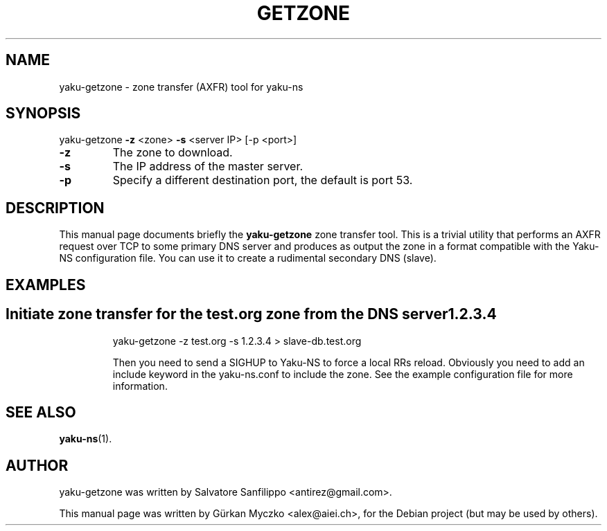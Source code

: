 .TH GETZONE "1" "November 2011" "yaku-getzone" "User Commands"
.SH NAME
yaku-getzone \- zone transfer (AXFR) tool for yaku-ns
.SH SYNOPSIS
yaku-getzone \fB\-z\fR <zone> \fB\-s\fR <server IP> [\-p <port>]
.PP
.TP
\fB\-z\fR
The zone to download.
.TP
\fB\-s\fR
The IP address of the master server.
.TP
\fB\-p\fR
Specify a different destination port, the default is port 53.
.SH DESCRIPTION
This manual page documents briefly the
.B yaku-getzone
zone transfer tool.
This is a trivial utility that performs an AXFR request over TCP to some
primary DNS server and produces as output the zone in a format compatible
with the Yaku-NS configuration file.
You can use it to create a rudimental secondary DNS (slave).
.SH EXAMPLES
.TP
.SH Initiate zone transfer for the test.org zone from the DNS server 1.2.3.4
yaku-getzone \-z test.org \-s 1.2.3.4 > slave-db.test.org

Then you need to send a SIGHUP to Yaku-NS to force a local RRs reload.
Obviously you need to add an include keyword in the yaku-ns.conf
to include the zone. See the example configuration file for more
information.
.SH SEE ALSO
.BR yaku-ns (1).
.SH AUTHOR
yaku-getzone was written by Salvatore Sanfilippo <antirez@gmail.com>.
.PP
This manual page was written by G\[:u]rkan Myczko <alex@aiei.ch>,
for the Debian project (but may be used by others).

